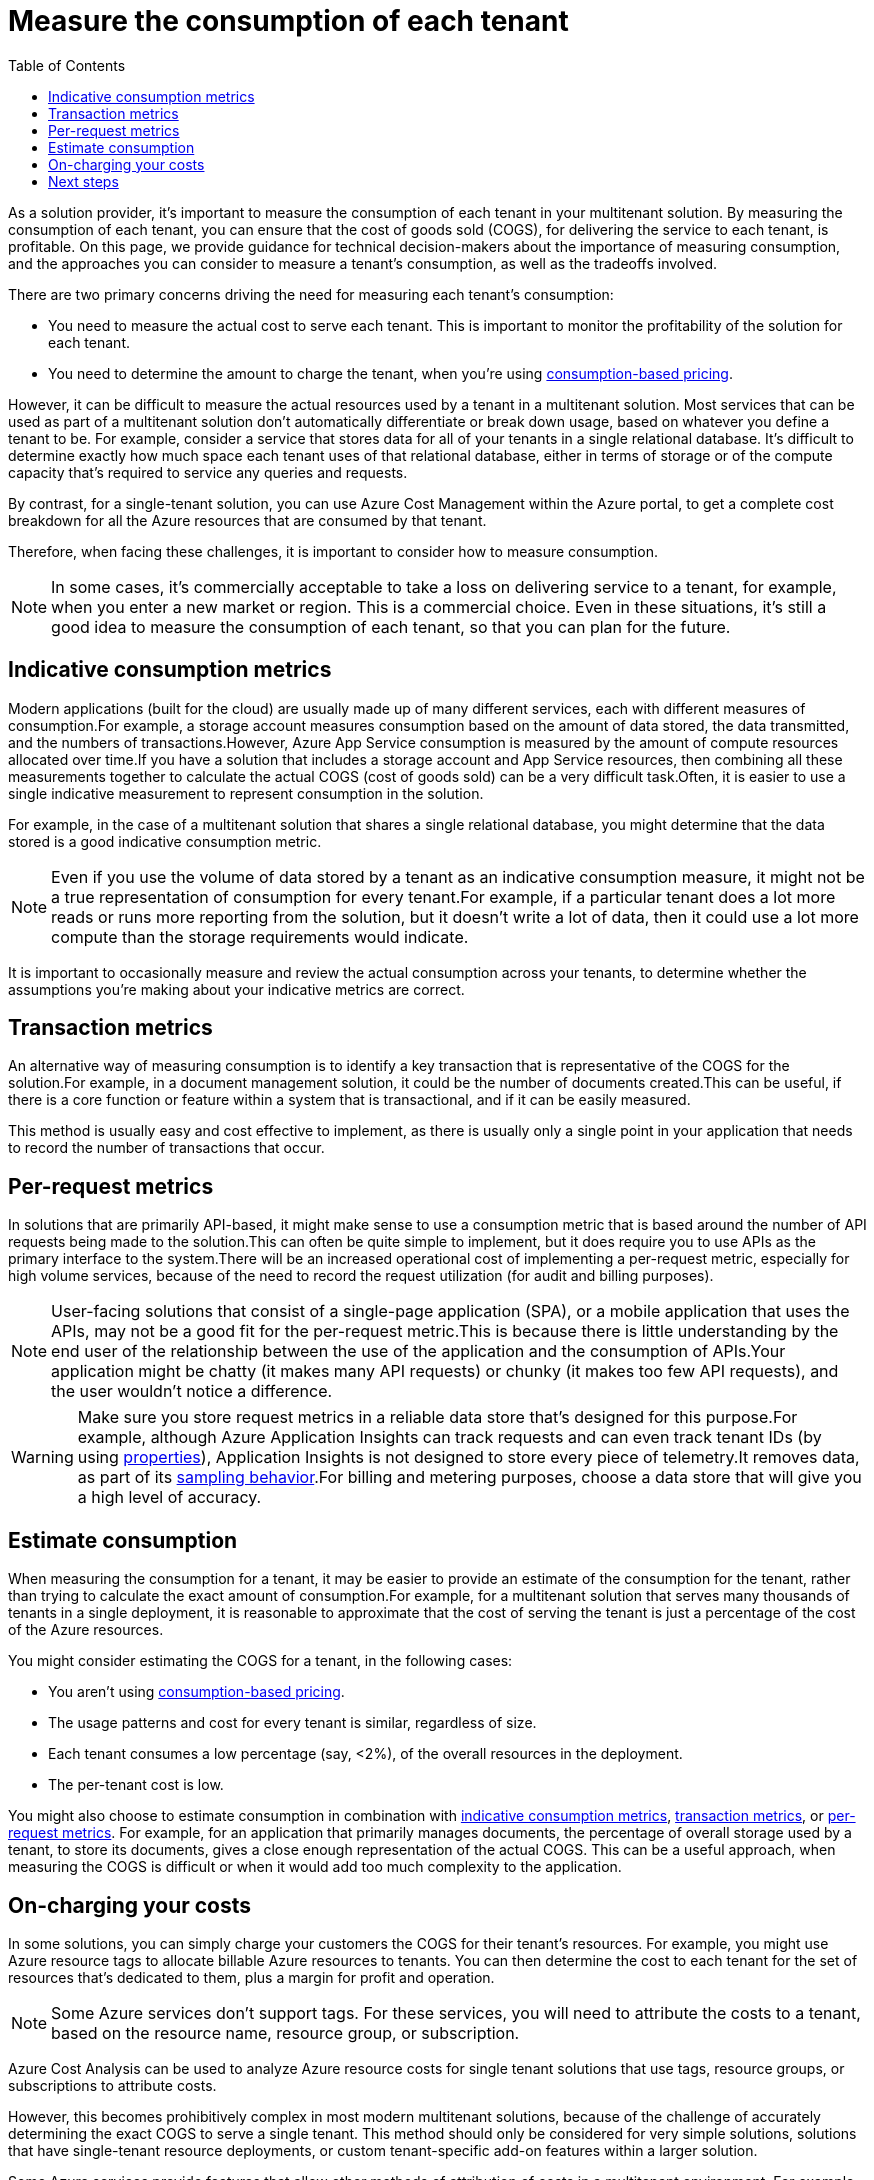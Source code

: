 = Measure the consumption of each tenant
:toc:
:icons: font
:source-highlighter: rouge
:imagesdir: ../images

As a solution provider, it's important to measure the consumption of each tenant in your multitenant solution. By measuring the consumption of each tenant, you can ensure that the cost of goods sold (COGS), for delivering the service to each tenant, is profitable. On this page, we provide guidance for technical decision-makers about the importance of measuring consumption, and the approaches you can consider to measure a tenant's consumption, as well as the tradeoffs involved.

There are two primary concerns driving the need for measuring each tenant's consumption:

- You need to measure the actual cost to serve each tenant. This is important to monitor the profitability of the solution for each tenant.
- You need to determine the amount to charge the tenant, when you're using xref:pricing-models.adoc#_consumption_based_pricing[consumption-based pricing].

However, it can be difficult to measure the actual resources used by a tenant in a multitenant solution. Most services that can be used as part of a multitenant solution don't automatically differentiate or break down usage, based on whatever you define a tenant to be. For example, consider a service that stores data for all of your tenants in a single relational database. It's difficult to determine exactly how much space each tenant uses of that relational database, either in terms of storage or of the compute capacity that's required to service any queries and requests.

By contrast, for a single-tenant solution, you can use Azure Cost Management within the Azure portal, to get a complete cost breakdown for all the Azure resources that are consumed by that tenant.

Therefore, when facing these challenges, it is important to consider how to measure consumption.

NOTE: In some cases, it's commercially acceptable to take a loss on delivering service to a tenant, for example, when you enter a new market or region. This is a commercial choice. Even in these situations, it's still a good idea to measure the consumption of each tenant, so that you can plan for the future.

[#_indicative_consumption_metrics]
== Indicative consumption metrics

Modern applications (built for the cloud) are usually made up of many different services, each with different measures of consumption.For example, a storage account measures consumption based on the amount of data stored, the data transmitted, and the numbers of transactions.However, Azure App Service consumption is measured by the amount of compute resources allocated over time.If you have a solution that includes a storage account and App Service resources, then combining all these measurements together to calculate the actual COGS (cost of goods sold) can be a very difficult task.Often, it is easier to use a single indicative measurement to represent consumption in the solution.

For example, in the case of a multitenant solution that shares a single relational database, you might determine that the data stored is a good indicative consumption metric.

NOTE: Even if you use the volume of data stored by a tenant as an indicative consumption measure, it might not be a true representation of consumption for every tenant.For example, if a particular tenant does a lot more reads or runs more reporting from the solution, but it doesn't write a lot of data, then it could use a lot more compute than the storage requirements would indicate.

It is important to occasionally measure and review the actual consumption across your tenants, to determine whether the assumptions you're making about your indicative metrics are correct.

[#_transaction_metrics]
== Transaction metrics

An alternative way of measuring consumption is to identify a key transaction that is representative of the COGS for the solution.For example, in a document management solution, it could be the number of documents created.This can be useful, if there is a core function or feature within a system that is transactional, and if it can be easily measured.

This method is usually easy and cost effective to implement, as there is usually only a single point in your application that needs to record the number of transactions that occur.

[#_per_request_metrics]
== Per-request metrics

In solutions that are primarily API-based, it might make sense to use a consumption metric that is based around the number of API requests being made to the solution.This can often be quite simple to implement, but it does require you to use APIs as the primary interface to the system.There will be an increased operational cost of implementing a per-request metric, especially for high volume services, because of the need to record the request utilization (for audit and billing purposes).

NOTE: User-facing solutions that consist of a single-page application (SPA), or a mobile application that uses the APIs, may not be a good fit for the per-request metric.This is because there is little understanding by the end user of the relationship between the use of the application and the consumption of APIs.Your application might be chatty (it makes many API requests) or chunky (it makes too few API requests), and the user wouldn't notice a difference.

WARNING: Make sure you store request metrics in a reliable data store that's designed for this purpose.For example, although Azure Application Insights can track requests and can even track tenant IDs (by using https://docs.microsoft.com/en-us/azure/azure-monitor/app/api-custom-events-metrics#properties[properties]), Application Insights is not designed to store every piece of telemetry.It removes data, as part of its https://docs.microsoft.com/en-us/azure/azure-monitor/app/sampling[sampling behavior].For billing and metering purposes, choose a data store that will give you a high level of accuracy.

== Estimate consumption

When measuring the consumption for a tenant, it may be easier to provide an estimate of the consumption for the tenant, rather than trying to calculate the exact amount of consumption.For example, for a multitenant solution that serves many thousands of tenants in a single deployment, it is reasonable to approximate that the cost of serving the tenant is just a percentage of the cost of the Azure resources.

You might consider estimating the COGS for a tenant, in the following cases:

- You aren't using xref:pricing-models.adoc#_consumption_based_pricing[consumption-based pricing].
- The usage patterns and cost for every tenant is similar, regardless of size.
- Each tenant consumes a low percentage (say, <2%), of the overall resources in the deployment.
- The per-tenant cost is low.

You might also choose to estimate consumption in combination with <<_indicative_consumption_metrics,indicative consumption metrics>>, <<_transaction_metrics,transaction metrics>>, or <<_per_request_metrics,per-request metrics>>. For example, for an application that primarily manages documents, the percentage of overall storage used by a tenant, to store its documents, gives a close enough representation of the actual COGS. This can be a useful approach, when measuring the COGS is difficult or when it would add too much complexity to the application.

== On-charging your costs

In some solutions, you can simply charge your customers the COGS for their tenant's resources. For example, you might use Azure resource tags to allocate billable Azure resources to tenants. You can then determine the cost to each tenant for the set of resources that's dedicated to them, plus a margin for profit and operation.

NOTE: Some Azure services don't support tags. For these services, you will need to attribute the costs to a tenant, based on the resource name, resource group, or subscription.

Azure Cost Analysis can be used to analyze Azure resource costs for single tenant solutions that use tags, resource groups, or subscriptions to attribute costs.

However, this becomes prohibitively complex in most modern multitenant solutions, because of the challenge of accurately determining the exact COGS to serve a single tenant. This method should only be considered for very simple solutions, solutions that have single-tenant resource deployments, or custom tenant-specific add-on features within a larger solution.

Some Azure services provide features that allow other methods of attribution of costs in a multitenant environment. For example, Azure Kubernetes Service supports multiple node pools, where each tenant is allocated a node pool with node pool tags, which are used to attribute costs.

== Next steps

Consider the xref:updates.adoc[update deployment model you will use].